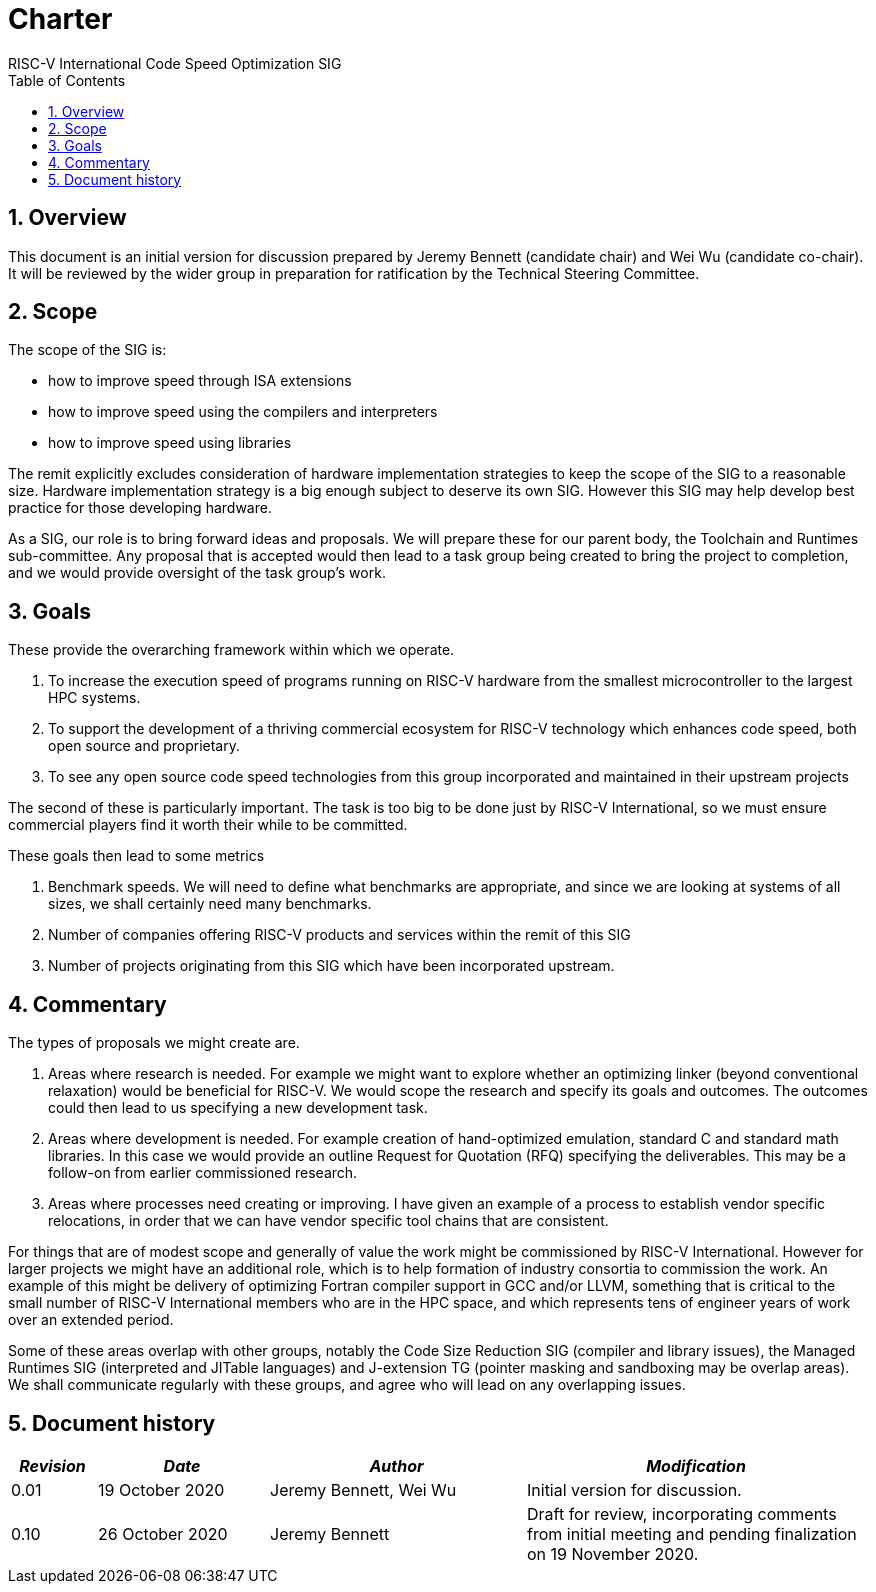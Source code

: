 = Charter  =
RISC-V International Code Speed Optimization SIG
:toc:
:icons: font
:numbered:
:source-highlighter: rouge

////
SPDX-License-Identifier: CC-BY-4.0

Document conventions:
- one line per paragraph (don't fill lines - this makes changes clearer)
- Wikipedia heading conventions (First word only capitalized)
- US spelling throughout.
////

== Overview

This document is an initial version for discussion prepared by Jeremy Bennett (candidate chair) and Wei Wu (candidate co-chair).  It will be reviewed by the wider group in preparation for ratification by the Technical Steering Committee.

== Scope

The scope of the SIG is:

* how to improve speed through ISA extensions
* how to improve speed using the compilers and interpreters
* how to improve speed using libraries

The remit explicitly excludes consideration of hardware implementation strategies to keep the scope of the SIG to a reasonable size. Hardware implementation strategy is a big enough subject to deserve its own SIG. However this SIG may help develop best practice for those developing hardware.

As a SIG, our role is to bring forward ideas and proposals. We will prepare these for our parent body, the Toolchain and Runtimes sub-committee. Any proposal that is accepted would then lead to a task group being created to bring the project to completion, and we would provide oversight of the task group's work.

== Goals

These provide the overarching framework within which we operate.

1. To increase the execution speed of programs running on RISC-V hardware from the smallest microcontroller to the largest HPC systems.

2. To support the development of a thriving commercial ecosystem for RISC-V technology which enhances code speed, both open source and proprietary.

3. To see any open source code speed technologies from this group incorporated and maintained in their upstream projects

The second of these is particularly important. The task is too big to be done just by RISC-V International, so we must ensure commercial players find it worth their while to be committed.

These goals then lead to some metrics

1. Benchmark speeds. We will need to define what benchmarks are appropriate, and since we are looking at systems of all sizes, we shall certainly need many benchmarks.

2. Number of companies offering RISC-V products and services within the remit of this SIG

3. Number of projects originating from this SIG which have been incorporated upstream.

== Commentary

The types of proposals we might create are.

1. Areas where research is needed. For example we might want to explore whether an optimizing linker (beyond conventional relaxation) would be beneficial for RISC-V.  We would scope the research and specify its goals and outcomes. The outcomes could then lead to us specifying a new development task.

2. Areas where development is needed. For example creation of hand-optimized emulation, standard C and standard math libraries.  In this case we would provide an outline Request for Quotation (RFQ) specifying the deliverables. This may be a follow-on from earlier commissioned research.

3. Areas where processes need creating or improving. I have given an example of a process to establish vendor specific relocations, in order that we can have vendor specific tool chains that are consistent.

For things that are of modest scope and generally of value the work might be commissioned by RISC-V International. However for larger projects we might have an additional role, which is to help formation of industry consortia to commission the work. An example of this might be delivery of optimizing Fortran compiler support in GCC and/or LLVM, something that is critical to the small number of RISC-V International members who are in the HPC space, and which represents tens of engineer years of work over an extended period.

Some of these areas overlap with other groups, notably the Code Size Reduction SIG (compiler and library issues), the Managed Runtimes SIG (interpreted and JITable languages) and J-extension TG (pointer masking and sandboxing may be overlap areas). We shall communicate regularly with these groups, and agree who will lead on any overlapping issues.

== Document history
[cols="<1,<2,<3,<4",options="header,pagewidth",]
|================================================================================
| _Revision_ | _Date_            | _Author_ | _Modification_
| 0.01      | 19 October 2020  |

Jeremy Bennett,
Wei Wu |

Initial version for discussion.

| 0.10      | 26 October 2020  |

Jeremy Bennett |

Draft for review, incorporating comments from initial meeting and pending finalization on 19 November 2020.

|================================================================================
